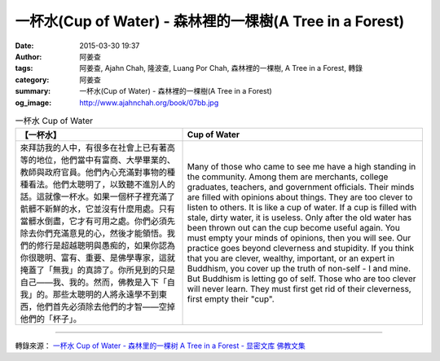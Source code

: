 一杯水(Cup of Water) - 森林裡的一棵樹(A Tree in a Forest)
#########################################################

:date: 2015-03-30 19:37
:author: 阿姜查
:tags: 阿姜查, Ajahn Chah, 隆波查, Luang Por Chah, 森林裡的一棵樹, A Tree in a Forest, 轉錄
:category: 阿姜查
:summary: 一杯水(Cup of Water) - 森林裡的一棵樹(A Tree in a Forest)
:og_image: http://www.ajahnchah.org/book/07bb.jpg


.. list-table:: 一杯水 Cup of Water
   :header-rows: 1

   * - 【一杯水】

     - Cup of Water

   * - 來拜訪我的人中，有很多在社會上已有著高等的地位，他們當中有富商、大學畢業的、教師與政府官員。他們內心充滿對事物的種種看法。他們太聰明了，以致聽不進別人的話。這就像一杯水。如果一個杯子裡充滿了骯髒不新鮮的水，它並沒有什麼用處。只有當髒水倒盡，它才有可用之處。你們必須先除去你們充滿意見的心，然後才能領悟。我們的修行是超越聰明與愚痴的，如果你認為你很聰明、富有、重要、是佛學專家，這就掩蓋了「無我」的真諦了。你所見到的只是自己——我、我的。然而，佛教是入下「自我」的。那些太聰明的人將永遠學不到東西，他們首先必須除去他們的才智——空掉他們的「杯子」。

     - Many of those who came to see me have a high standing in the community. Among them are merchants, college graduates, teachers, and government officials. Their minds are filled with opinions about things. They are too clever to listen to others. It is like a cup of water. If a cup is filled with stale, dirty water, it is useless. Only after the old water has been thrown out can the cup become useful again. You must empty your minds of opinions, then you will see. Our practice goes beyond cleverness and stupidity. If you think that you are clever, wealthy, important, or an expert in Buddhism, you cover up the truth of non-self - I and mine. But Buddhism is letting go of self. Those who are too clever will never learn. They must first get rid of their cleverness, first empty their "cup".

----

轉錄來源： `一杯水 Cup of Water - 森林里的一棵树 A Tree in a Forest - 显密文库 佛教文集 <http://read.goodweb.cn/news/news_view.asp?newsid=104816>`_
